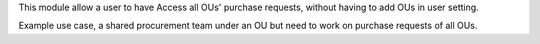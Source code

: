 This module allow a user to have Access all OUs' purchase requests,
without having to add OUs in user setting.

Example use case, a shared procurement team under an OU
but need to work on purchase requests of all OUs.

